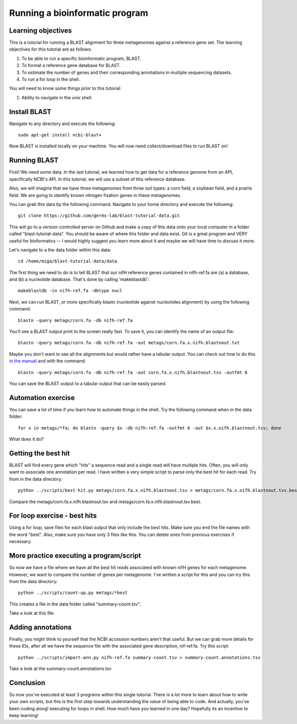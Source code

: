 Running a bioinformatic program
================================


Learning objectives
-------------------

This is a tutorial for running a BLAST alignment for three metagenomes against a reference gene set. The learning objectives for this tutorial are as follows:

1.  To be able to run a specific bioinformatic program, BLAST.
2.  To format a reference gene database for BLAST.
3.  To estimate the number of genes and their corresponding annotations in multiple sequencing datasets.
4.  To run a for loop in the shell.

You will need to know some things prior to this tutorial:

1.  Ability to navigate in the unix shell.

Install BLAST
-------------
Navigate to any directory and execute the following::

    sudo apt-get install ncbi-blast+
    
Now BLAST is installed locally on your machine.  You will now need collect/download files to run BLAST on!    

Running BLAST
-------------

First! We need some data.  In the last tutorial, we learned how to get data for a reference genome from an API, specifically NCBI's API.  In this tutorial, we will use a subset of this reference database.  

Also, we will imagine that we have three metagenomes from three soil types:  a corn field, a soybean field, and a prairie field.  We are going to identify known nitrogen fixation genes in these metagenomes.

You can grab this data by the following command.  Navigate to your home directory and execute the following::

    git clone https://github.com/germs-lab/blast-tutorial-data.git

This will go to a version-controlled server on Github and make a copy of this data onto your local computer in a folder called "blast-tutorial-data".  You should be aware of where this folder and data exist.  Git is a great program and VERY useful for bioformatics -- I would highly suggest you learn more about it and maybe we will have time to discuss it more.

Let's navigate to a the data folder within this data::

    cd /home/miga/blast-tutorial-data/data
    
    
The first thing we need to do is to tell BLAST that our nifH reference genes contained in nifh-ref.fa are (a) a database, and (b) a nucleotide database.  That's done by calling 'makeblastdb'::

    makeblastdb -in nifh-ref.fa -dbtype nucl

Next, we can run BLAST, or more specifically blastn (nucleotide against nucleotides alignment) by using the following command::

    blastn -query metags/corn.fa -db nifh-ref.fa

You'll see a BLAST output print to the screen really fast.  To save it, you can identify the name of an output file::

    blastn -query metags/corn.fa -db nifh-ref.fa -out metags/corn.fa.x.nifh.blastnout.txt

Maybe you don't want to see all the alignments but would rather have a tabular output.  You can check out how to do this `in the manual <http://www.ncbi.nlm.nih.gov/books/NBK279675/>`_ and with the command::

    blastn -query metags/corn.fa -db nifh-ref.fa -out corn.fa.x.nifh.blastnout.tsv -outfmt 6
 
You can save the BLAST output to a tabular output that can be easily parsed.

Automation exercise
-------------------

You can save a lot of time if you learn how to automate things in the shell.  Try the following command when in the data folder::

    for x in metags/*fa; do blastn -query $x -db nifh-ref.fa -outfmt 6 -out $x.x.nifh.blastnout.tsv; done

What does it do?

Getting the best hit
--------------------

BLAST will find every gene which "hits" a sequence read and a single read will have multiple hits.  Often, you will only want to associate one annotation per read.  I have written a very simple script to parse only the best hit for each read.  Try from in the data directory::

    python ../scripts/best-hit.py metags/corn.fa.x.nifh.blastnout.tsv > metags/corn.fa.x.nifh.blastnout.tsv.best

Compare the metags/corn.fa.x.nifh.blastnout.tsv and metags/corn.fa.x.nifh.blastnout.tsv.best.

For loop exercise - best hits
-----------------------------

Using a for loop, save files for each blast output that only include the best hits. Make sure you end the file names with the word "best".  Also, make sure you have only 3 files like this.  You can delete ones from previous exercises if necessary.

More practice executing a program/script
----------------------------------------

So now we have a file where we have all the best hit reads associated with known nifH genes for each metagenome.  However, we want to compare the number of genes per metagenome.  I've written a script for this and you can try this from the data directory::

    python ../scripts/count-up.py metags/*best

This creates a file in the data folder called "summary-count.tsv".  

Take a look at this file.

Adding annotations
------------------

Finally, you might think to yourself that the NCBI accession numbers aren't that useful.  But we can grab more details for these IDs, after all we have the sequence file with the associated gene description, nif-ref.fa.  Try this script::

	 python ../scripts/import-ann.py nifh-ref.fa summary-count.tsv > summary-count.annotations.tsv

Take a look at the summary-count.annotations.tsv

Conclusion
----------

So now you've executed at least 3 programs within this single tutorial.  There is a lot more to learn about how to write your own scripts, but this is the first step towards understanding the value of being able to code.  And actually, you've been coding along! executing for loops in shell.  How much have you learned in one day?  Hopefully its an incentive to keep learning!

